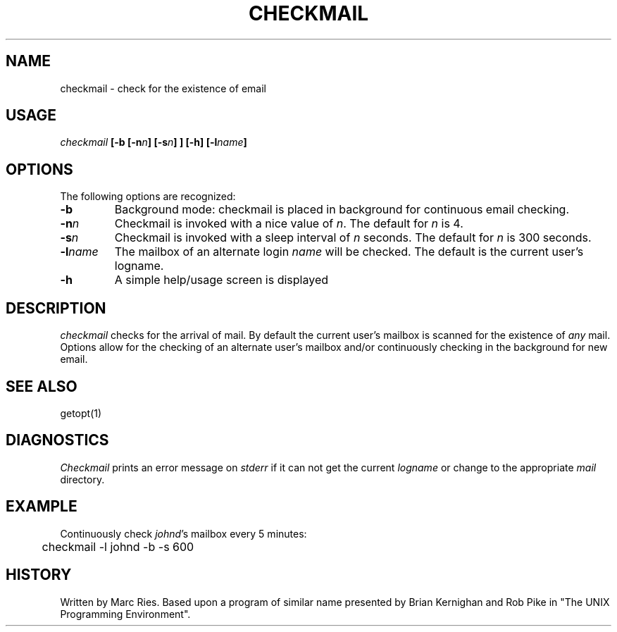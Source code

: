 .TH CHECKMAIL "1" "February 1986" 
.SH NAME
checkmail \- check for the existence of email 
.SH USAGE
\fIcheckmail\fB [-b [-n\fIn\fB] [-s\fIn\fB] ] [-h] [-l\fIname\fB]
.SH OPTIONS
The following options are recognized:
.de OP\" option-letter [optional value]
.TP
.BI \\$1 \\$2
..
.OP -b 
Background mode: checkmail is placed in background for continuous
email checking.
.OP -n  n
Checkmail is invoked with a nice value of \fIn\fR.  The default
for \fIn\fR is 4.
.OP -s  n 
Checkmail is invoked with a sleep interval of \fIn\fR seconds.  
The default for \fIn\fR is 300 seconds.
.OP -l name 
The mailbox of an alternate login \fIname\fR will be checked.
The default is the current user's logname.
.OP -h 
A simple help/usage screen is displayed
.SH DESCRIPTION
.PP
.I checkmail
checks for the arrival of mail.  
By default 
the current user's mailbox is scanned for the existence of \fIany\fR mail. 
Options allow for the checking of an alternate user's mailbox and/or
continuously checking in the background for new email.
.SH SEE ALSO
getopt(1)
.SH DIAGNOSTICS
.I Checkmail
prints an error message on \fIstderr\fR if it can not get the current
\fIlogname\fR or change to the appropriate \fImail\fR directory.
.SH EXAMPLE
.nf
Continuously check \fIjohnd\fR's mailbox every 5 minutes:
	checkmail -l johnd -b -s 600 
.fi
.SH HISTORY
Written by Marc Ries.  Based upon a program of similar name presented 
by Brian Kernighan and Rob Pike in "The UNIX Programming Environment".
